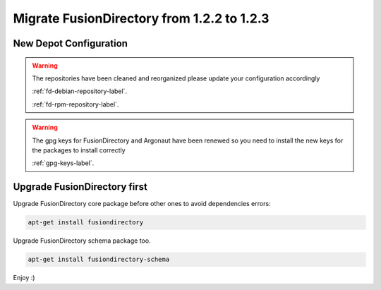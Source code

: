 Migrate FusionDirectory from 1.2.2 to 1.2.3
===========================================                                       

New Depot Configuration
^^^^^^^^^^^^^^^^^^^^^^^

.. warning::

   The repositories have been cleaned and reorganized please update
   your configuration accordingly

   :ref:`fd-debian-repository-label`.

   :ref:`fd-rpm-repository-label`.

.. warning::

    The gpg keys for FusionDirectory and Argonaut have been renewed
    so you need to install the new keys for the packages to install
    correctly

    :ref:`gpg-keys-label`.

Upgrade FusionDirectory first
^^^^^^^^^^^^^^^^^^^^^^^^^^^^^

Upgrade FusionDirectory core package before other ones to avoid
dependencies errors:

.. code-block:: shell

   apt-get install fusiondirectory

Upgrade FusionDirectory schema package too.

.. code-block:: shell

   apt-get install fusiondirectory-schema

Enjoy :)
